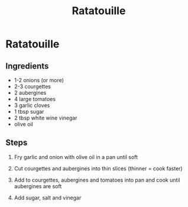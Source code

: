 #+TITLE: Ratatouille

* Ratatouille
** Ingredients
- 1-2 onions (or more)
- 2-3 courgettes
- 2 aubergines
- 4 large tomatoes
- 3 garlic cloves
- 1 tbsp sugar
- 2 tbsp white wine vinegar
- olive oil

** Steps
1. Fry garlic and onion with olive oil in a pan until soft

2. Cut courgettes and aubergines into thin slices (thinner = cook faster)

3. Add to courgettes, aubergines and tomatoes into pan and cook until aubergines are soft

4. Add sugar, salt and vinegar 
